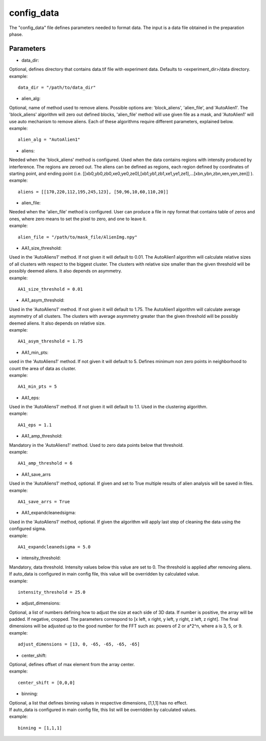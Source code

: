 ===========
config_data
===========
| The "config_data" file defines parameters needed to format data. The input is a data file obtained in the preparation phase.

Parameters
==========
- data_dir:
| Optional, defines directory that contains data.tif file with experiment data. Defaults to <experiment_dir>/data directory.
| example:
::

    data_dir = "/path/to/data_dir"

- alien_alg:
| Optional, name of method used to remove aliens. Possible options are: 'block_aliens', 'alien_file', and 'AutoAlien1'. The 'block_aliens' algorithm will zero out defined blocks, 'alien_file' method will use given file as a mask, and 'AutoAlien1' will use auto mechanism to remove aliens. Each of these algorithms require different parameters, explained below.
| example:
::

    alien_alg = "AutoAlien1"

- aliens:
| Needed when the 'block_aliens' method is configured. Used when the data contains regions with intensity produced by interference. The regions are zeroed out. The aliens can be defined as regions, each region defined by coordinates of starting point, and ending point (i.e. [[xb0,yb0,zb0,xe0,ye0,ze0],[xb1,yb1,zb1,xe1,ye1,ze1],...[xbn,ybn,zbn,xen,yen,zen]] ).
| example:
::

    aliens = [[170,220,112,195,245,123], [50,96,10,60,110,20]]

- alien_file:
| Needed when the 'alien_file' method is configured. User can produce a file in npy format that contains table of zeros and ones, where zero means to set the pixel to zero, and one to leave it. 
| example:
::

    alien_file = "/path/to/mask_file/AlienImg.npy"

- AA1_size_threshold:
| Used in the 'AutoAliens1' method. If not given it will default to 0.01.  The AutoAlien1 algorithm will calculate relative sizes of all clusters with respect to the biggest cluster. The clusters with relative size smaller than the given threshold will be possibly deemed aliens. It also depends on asymmetry.
| example:
::

    AA1_size_threshold = 0.01

- AA1_asym_threshold:
| Used in the 'AutoAliens1' method. If not given it will default to 1.75. The AutoAlien1 algorithm will calculate average asymmetry of all clusters. The clusters with average asymmetry greater than the given threshold will be possibly deemed aliens. It also depends on relative size.
| example:
::

    AA1_asym_threshold = 1.75

- AA1_min_pts:
| used in the 'AutoAliens1' method. If not given it will default to 5. Defines minimum non zero points in neighborhood to count the area of data as cluster.
| example:
::

    AA1_min_pts = 5

- AA1_eps:
| Used in the 'AutoAliens1' method. If not given it will default to 1.1. Used in the clustering algorithm.
| example:
::

    AA1_eps = 1.1

- AA1_amp_threshold:
| Mandatory in the 'AutoAliens1' method. Used to zero data points below that threshold.
| example:
::

    AA1_amp_threshold = 6 

- AA1_save_arrs
| Used in the 'AutoAliens1' method, optional. If given and set to True multiple results of alien analysis will be saved in files.
| example:
::

    AA1_save_arrs = True 

- AA1_expandcleanedsigma:
| Used in the 'AutoAliens1' method, optional. If given the algorithm will apply last step of cleaning the data using the configured sigma.
| example:
::

    AA1_expandcleanedsigma = 5.0

- intensity_threshold:
| Mandatory, data threshold.  Intensity values below this value are set to 0. The threshold is applied after removing aliens.
| If auto_data is configured in main config file, this value will be overridden by calculated value.
| example:
::

    intensity_threshold = 25.0

- adjust_dimensions:
| Optional, a list of numbers defining how to adjust the size at each side of 3D data. If number is positive, the array will be padded. If negative, cropped. The parameters correspond to [x left, x right, y left, y right, z left, z right]. The final dimensions will be adjusted up to the good number for the FFT such as: powers of 2 or a*2^n, where a is 3, 5, or 9.
| example:
::

    adjust_dimensions = [13, 0, -65, -65, -65, -65]

- center_shift:
| Optional, defines offset of max element from the array center.
| example:
::

    center_shift = [0,0,0]

- binning:
| Optional, a list that defines binning values in respective dimensions, [1,1,1] has no effect.
| If auto_data is configured in main config file, this list will be overridden by calculated values.
| example:
::

    binning = [1,1,1]

